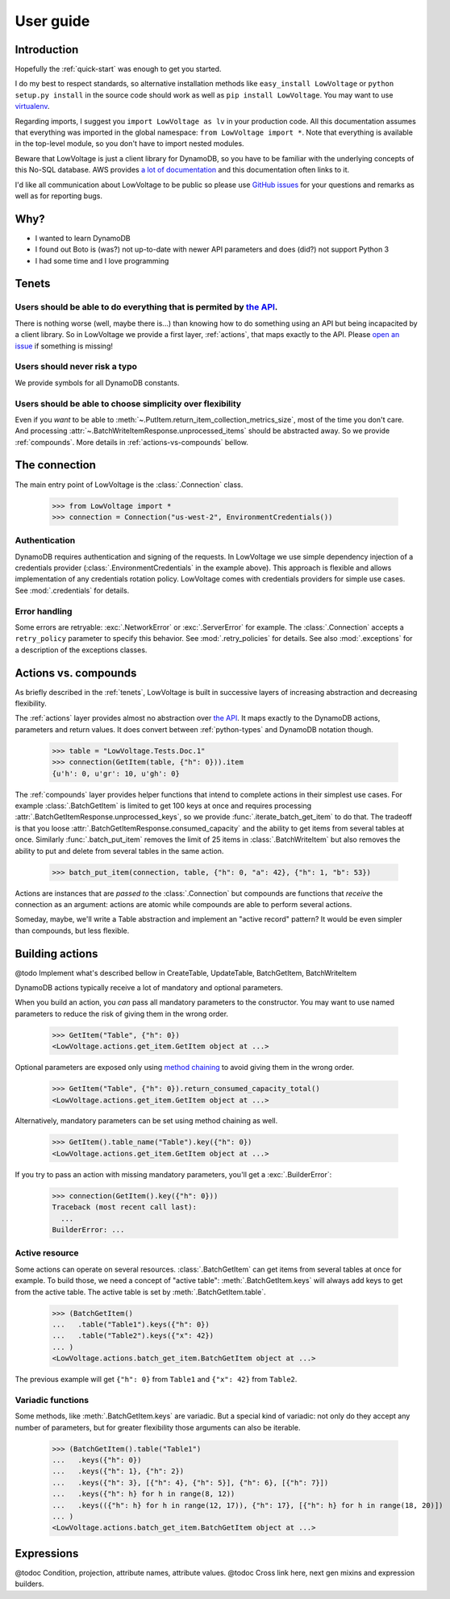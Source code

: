 ==========
User guide
==========

Introduction
============

Hopefully the :ref:`quick-start` was enough to get you started.

I do my best to respect standards, so alternative installation methods like ``easy_install LowVoltage`` or ``python setup.py install`` in the source code should work as well as ``pip install LowVoltage``.
You may want to use `virtualenv <https://virtualenv.pypa.io/en/latest/>`__.

Regarding imports, I suggest you ``import LowVoltage as lv`` in your production code.
All this documentation assumes that everything was imported in the global namespace: ``from LowVoltage import *``.
Note that everything is available in the top-level module, so you don't have to import nested modules.

Beware that LowVoltage is just a client library for DynamoDB, so you have to be familiar with the underlying concepts of this No-SQL database.
AWS provides `a lot of documentation <http://aws.amazon.com/documentation/dynamodb/>`__ and this documentation often links to it.

I'd like all communication about LowVoltage to be public so please use `GitHub issues <http://github.com/jacquev6/LowVoltage/issues>`__ for your questions and remarks as well as for reporting bugs.

Why?
====

- I wanted to learn DynamoDB
- I found out Boto is (was?) not up-to-date with newer API parameters and does (did?) not support Python 3
- I had some time and I love programming

.. _tenets:

Tenets
======

Users should be able to do everything that is permited by `the API <http://docs.aws.amazon.com/amazondynamodb/latest/APIReference>`__.
--------------------------------------------------------------------------------------------------------------------------------------

There is nothing worse (well, maybe there is...) than knowing how to do something using an API but being incapacited by a client library.
So in LowVoltage we provide a first layer, :ref:`actions`, that maps exactly to the API.
Please `open an issue <http://github.com/jacquev6/LowVoltage/issues/new?title=Actions:%20missing%20functionality>`__ if something is missing!

Users should never risk a typo
------------------------------

We provide symbols for all DynamoDB constants.

Users should be able to choose simplicity over flexibility
----------------------------------------------------------

Even if you *want* to be able to :meth:`~.PutItem.return_item_collection_metrics_size`, most of the time you don't care. And processing :attr:`~.BatchWriteItemResponse.unprocessed_items` should be abstracted away. So we provide :ref:`compounds`. More details in :ref:`actions-vs-compounds` bellow.

The connection
==============

The main entry point of LowVoltage is the :class:`.Connection` class.

    >>> from LowVoltage import *
    >>> connection = Connection("us-west-2", EnvironmentCredentials())

Authentication
--------------

DynamoDB requires authentication and signing of the requests.
In LowVoltage we use simple dependency injection of a credentials provider (:class:`.EnvironmentCredentials` in the example above).
This approach is flexible and allows implementation of any credentials rotation policy.
LowVoltage comes with credentials providers for simple use cases.
See :mod:`.credentials` for details.

Error handling
--------------

Some errors are retryable: :exc:`.NetworkError` or :exc:`.ServerError` for example.
The :class:`.Connection` accepts a ``retry_policy`` parameter to specify this behavior.
See :mod:`.retry_policies` for details.
See also :mod:`.exceptions` for a description of the exceptions classes.

.. _actions-vs-compounds:

Actions vs. compounds
=====================

As briefly described in the :ref:`tenets`, LowVoltage is built in successive layers of increasing abstraction and decreasing flexibility.

The :ref:`actions` layer provides almost no abstraction over `the API <http://docs.aws.amazon.com/amazondynamodb/latest/APIReference>`__.
It maps exactly to the DynamoDB actions, parameters and return values.
It does convert between :ref:`python-types` and DynamoDB notation though.

    >>> table = "LowVoltage.Tests.Doc.1"
    >>> connection(GetItem(table, {"h": 0})).item
    {u'h': 0, u'gr': 10, u'gh': 0}

The :ref:`compounds` layer provides helper functions that intend to complete actions in their simplest use cases.
For example :class:`.BatchGetItem` is limited to get 100 keys at once and requires processing :attr:`.BatchGetItemResponse.unprocessed_keys`, so we provide :func:`.iterate_batch_get_item` to do that.
The tradeoff is that you loose :attr:`.BatchGetItemResponse.consumed_capacity` and the ability to get items from several tables at once.
Similarly :func:`.batch_put_item` removes the limit of 25 items in :class:`.BatchWriteItem` but also removes the ability to put and delete from several tables in the same action.

    >>> batch_put_item(connection, table, {"h": 0, "a": 42}, {"h": 1, "b": 53})

Actions are instances that are *passed to* the :class:`.Connection` but compounds are functions that *receive* the connection as an argument:
actions are atomic while compounds are able to perform several actions.

Someday, maybe, we'll write a Table abstraction and implement an "active record" pattern? It would be even simpler than compounds, but less flexible.

.. _building-actions:

Building actions
================

@todo Implement what's described bellow in CreateTable, UpdateTable, BatchGetItem, BatchWriteItem

DynamoDB actions typically receive a lot of mandatory and optional parameters.

When you build an action, you *can* pass all mandatory parameters to the constructor.
You may want to use named parameters to reduce the risk of giving them in the wrong order.

    >>> GetItem("Table", {"h": 0})
    <LowVoltage.actions.get_item.GetItem object at ...>

Optional parameters are exposed only using `method chaining <https://en.wikipedia.org/wiki/Method_chaining#Python>`__ to avoid giving them in the wrong order.

    >>> GetItem("Table", {"h": 0}).return_consumed_capacity_total()
    <LowVoltage.actions.get_item.GetItem object at ...>

Alternatively, mandatory parameters can be set using method chaining as well.

    >>> GetItem().table_name("Table").key({"h": 0})
    <LowVoltage.actions.get_item.GetItem object at ...>

If you try to pass an action with missing mandatory parameters, you'll get a :exc:`.BuilderError`:

    >>> connection(GetItem().key({"h": 0}))
    Traceback (most recent call last):
      ...
    BuilderError: ...

Active resource
---------------

Some actions can operate on several resources.
:class:`.BatchGetItem` can get items from several tables at once for example.
To build those, we need a concept of "active table": :meth:`.BatchGetItem.keys` will always add keys to get from the active table.
The active table is set by :meth:`.BatchGetItem.table`.

    >>> (BatchGetItem()
    ...   .table("Table1").keys({"h": 0})
    ...   .table("Table2").keys({"x": 42})
    ... )
    <LowVoltage.actions.batch_get_item.BatchGetItem object at ...>

The previous example will get ``{"h": 0}`` from ``Table1`` and ``{"x": 42}`` from ``Table2``.

.. _variadic-functions:

Variadic functions
------------------

Some methods, like :meth:`.BatchGetItem.keys` are variadic.
But a special kind of variadic: not only do they accept any number of parameters, but for greater flexibility those arguments can also be iterable.

    >>> (BatchGetItem().table("Table1")
    ...   .keys({"h": 0})
    ...   .keys({"h": 1}, {"h": 2})
    ...   .keys({"h": 3}, [{"h": 4}, {"h": 5}], {"h": 6}, [{"h": 7}])
    ...   .keys({"h": h} for h in range(8, 12))
    ...   .keys(({"h": h} for h in range(12, 17)), {"h": 17}, [{"h": h} for h in range(18, 20)])
    ... )
    <LowVoltage.actions.batch_get_item.BatchGetItem object at ...>

Expressions
===========

@todoc Condition, projection, attribute names, attribute values.
@todoc Cross link here, next gen mixins and expression builders.
